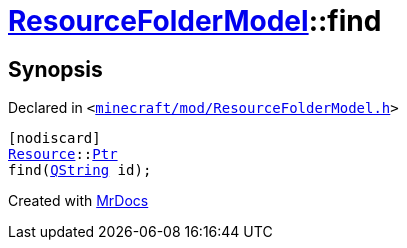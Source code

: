 [#ResourceFolderModel-find]
= xref:ResourceFolderModel.adoc[ResourceFolderModel]::find
:relfileprefix: ../
:mrdocs:


== Synopsis

Declared in `&lt;https://github.com/PrismLauncher/PrismLauncher/blob/develop/minecraft/mod/ResourceFolderModel.h#L126[minecraft&sol;mod&sol;ResourceFolderModel&period;h]&gt;`

[source,cpp,subs="verbatim,replacements,macros,-callouts"]
----
[nodiscard]
xref:Resource.adoc[Resource]::xref:Resource/Ptr.adoc[Ptr]
find(xref:QString.adoc[QString] id);
----



[.small]#Created with https://www.mrdocs.com[MrDocs]#
